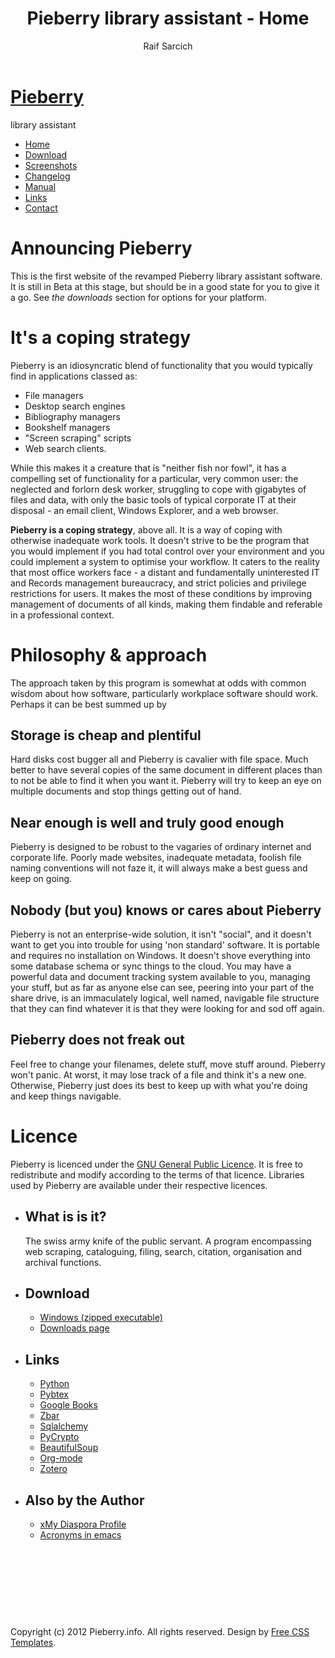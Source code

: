 #+TITLE: Pieberry library assistant - Home
#+AUTHOR: Raif Sarcich
#+OPTIONS: toc:nil
#+STYLE: <link href="style.css" rel="stylesheet" type="text/css" media="screen" />

#+BEGIN_HTML
<div id="wrapper">
	<div id="header">
		<div id="logo">
                        
			<h1><a href="index.html"><img src='berry.png'>  Pieberry </a></h1>
			<p> library assistant</p>
		</div>
	</div>
	<!-- end #header -->
	<div id="menu">
		<ul>
			<li class="current_page_item"><a href="index.html">Home</a></li>
			<li><a href="download.html">Download</a></li>
			<li><a href="screenshots.html">Screenshots</a></li>
			<li><a href="changelog.html">Changelog</a></li>
			<li><a href="manual.html">Manual</a></li>
			<li><a href="links.html">Links</a></li>
			<li><a href="contact.html">Contact</a></li>
		</ul>
	</div>
	<!-- end #menu -->
#+END_HTML

# Begin content section
#+BEGIN_HTML
	<div id="page">
		<div id="page-bgtop">
			<div id="page-bgbtm">
				<div id="content">
#+END_HTML

* Announcing Pieberry

This is the first website of the revamped Pieberry library assistant
software. It is still in Beta at this stage, but should be in a good
state for you to give it a go. See [[download.html][the downloads]] section for options
for your platform.

* It's a coping strategy

Pieberry is an idiosyncratic blend of functionality that you would
typically find in applications classed as:

- File managers
- Desktop search engines
- Bibliography managers
- Bookshelf managers
- "Screen scraping" scripts
- Web search clients.

While this makes it a creature that is "neither fish nor fowl", it has
a compelling set of functionality for a particular, very common user:
the neglected and forlorn desk worker, struggling to cope with
gigabytes of files and data, with only the basic tools of typical
corporate IT at their disposal - an email client, Windows Explorer,
and a web browser. 

*Pieberry is a coping strategy*, above all. It is a way of coping with
 otherwise inadequate work tools. It doesn't strive to be the program
 that you would implement if you had total control over your
 environment and you could implement a system to optimise your
 workflow. It caters to the reality that most office workers face - a
 distant and fundamentally uninterested IT and Records management
 bureaucracy, and strict policies and privilege restrictions for
 users. It makes the most of these conditions by improving management
 of documents of all kinds, making them findable and referable in a
 professional context.

* Philosophy & approach

The approach taken by this program is somewhat at odds with common
wisdom about how software, particularly workplace software should
work. Perhaps it can be best summed up by 

** Storage is cheap and plentiful

Hard disks cost bugger all and Pieberry is cavalier with file
space. Much better to have several copies of the same document in
different places than to not be able to find it when you want
it. Pieberry will try to keep an eye on multiple documents and stop
things getting out of hand.

** Near enough is well and truly good enough

Pieberry is designed to be robust to the vagaries of ordinary internet
and corporate life. Poorly made websites, inadequate metadata, foolish
file naming conventions will not faze it, it will always make a best
guess and keep on going.

** Nobody (but you) knows or cares about Pieberry

Pieberry is not an enterprise-wide solution, it isn't "social", and it
doesn't want to get you into trouble for using 'non standard'
software. It is portable and requires no installation on Windows. It
doesn't shove everything into some database schema or sync things to
the cloud. You may have a powerful data and document tracking system
available to you, managing your stuff, but as far as anyone else can
see, peering into your part of the share drive, is an immaculately
logical, well named, navigable file structure that they can find
whatever it is that they were looking for and sod off again.

** Pieberry does not freak out

Feel free to change your filenames, delete stuff, move stuff
around. Pieberry won't panic. At worst, it may lose track of a file
and think it's a new one. Otherwise, Pieberry just does its best to
keep up with what you're doing and keep things navigable.

* Licence

Pieberry is licenced under the [[http://www.gnu.org/copyleft/gpl.html][GNU General Public Licence]]. It is free
to redistribute and modify according to the terms of that
licence. Libraries used by Pieberry are available under their
respective licences.

#+BEGIN_HTML
</div></div></div></div>
<div id="sidebar">
					<ul>
						<li>
							<h2>What is is it?</h2>
							<p>The swiss army knife of the public servant. A program encompassing web scraping, cataloguing, filing, search, citation, organisation and archival functions.</p>
						</li>
						<li>
							<h2>Download</h2>
							<ul>
								<li><a href="http://dl.dropbox.com/u/18792382/Pieberry2-beta.zip">Windows (zipped executable)</a></li>
                                                                <li><a href="download.html">Downloads page</a>
                                                        </ul>
                                                </li>
						<li>
							<h2>Links</h2>
							<ul>
								<li><a href="http://www.python.org">Python</a></li>
								<li><a href="http://pybtex.sourceforge.net">Pybtex</a></li>
								<li><a href="http://books.google.com">Google Books</a></li>
								<li><a href="http://zbar.sourceforge.net">Zbar</a></li>
								<li><a href="http://www.sqlalchemy.org">Sqlalchemy</a></li>
								<li><a href="https://www.dlitz.net/software/pycrypto/">PyCrypto</a></li>
								<li><a href="http://www.crummy.com/software/BeautifulSoup/">BeautifulSoup</a></li>
								<li><a href="http://www.orgmode.org">Org-mode</a></li>
                                                                <li><a href="http://www.zoter.org">Zotero</a>
							</ul>
						</li>
						<li>
							<h2>Also by the Author</h2>
							<ul>
								<li><a href="https://www.joindiaspora.com/people/4d00a3be2c17430e24005554">xMy Diaspora Profile</a></li>
                                                                <li><a href="http://www.emacswiki.org/emacs/AcroBuffer">Acronyms in emacs</a>
							</ul>
						</li>
					</ul>
				</div>
				<!-- end #sidebar -->
#+END_HTML

#+BEGIN_HTML
<div id="footer">
<p>&nbsp;</p>
<p>&nbsp;</p>
<p>&nbsp;</p>
<p>&nbsp;</p>

	<p>Copyright (c) 2012 Pieberry.info. All rights reserved. Design by <a href="http://www.freecsstemplates.org/">Free CSS Templates</a>.</p>
</div>
<!-- end #footer -->
#+END_HTML


